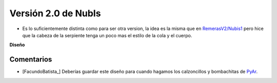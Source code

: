 
Versión 2.0 de NubIs
====================

* Es lo suficientemente distinta como para ser otra version, la idea es la misma que en `RemerasV2/Nubis1`_ pero hice que la cabeza de la serpiente tenga un poco mas el estilo de la cola y el cuerpo.

.. image:: /images/RemerasV2/Nubis2/nubis0201.png

.. image:: /images/RemerasV2/Nubis2/real02.png

**Diseño**





Comentarios
-----------

* [FacundoBatista_] Deberías guardar este diseño para cuando hagamos los calzoncillos y bombachitas de PyAr_.

.. ############################################################################


.. _RemerasV2/Nubis1: /RemerasV2/nubis1
.. _pyar: /pyar
